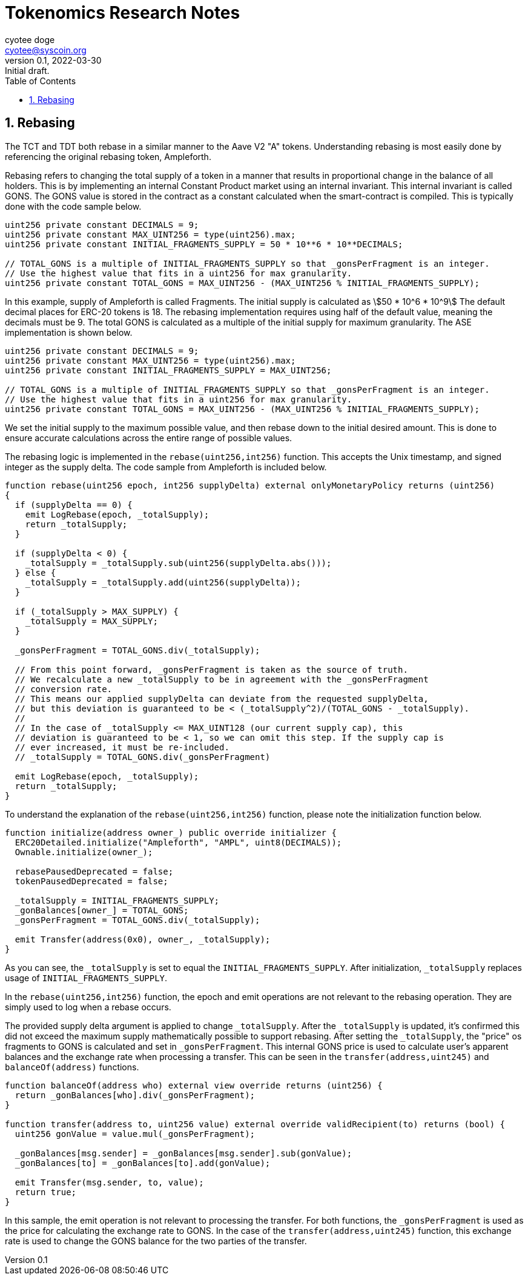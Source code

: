 = Tokenomics Research Notes
:author: cyotee doge
:email: cyotee@syscoin.org
:revdate: 2022-03-30
:revnumber: 0.1
:revremark: Initial draft.
:toc:
:toclevels: 6
:sectnums:
:data-uri:
:stem: asciimath

ifndef::compositing[]
:imagesdir: ../../
endif::[]

ifndef::compositing[]
:compositing:
endif::[]

== Rebasing

The TCT and TDT both rebase in a similar manner to the Aave V2 "A" tokens.
Understanding rebasing is most easily done by referencing the original rebasing token, Ampleforth.

Rebasing refers to changing the total supply of a token in a manner that results in proportional change in the balance of all holders.
This is by implementing an internal Constant Product market using an internal invariant.
This internal invariant is called GONS.
The GONS value is stored in the contract as a constant calculated when the smart-contract is compiled.
This is typically done with the code sample below.

[source,solidity]
----
uint256 private constant DECIMALS = 9;
uint256 private constant MAX_UINT256 = type(uint256).max;
uint256 private constant INITIAL_FRAGMENTS_SUPPLY = 50 * 10**6 * 10**DECIMALS;

// TOTAL_GONS is a multiple of INITIAL_FRAGMENTS_SUPPLY so that _gonsPerFragment is an integer.
// Use the highest value that fits in a uint256 for max granularity.
uint256 private constant TOTAL_GONS = MAX_UINT256 - (MAX_UINT256 % INITIAL_FRAGMENTS_SUPPLY);
----

In this example, supply of Ampleforth is called Fragments.
The initial supply is calculated as stem:[50 * 10^6 * 10^9]
The default decimal places for ERC-20 tokens is 18.
The rebasing implementation requires using half of the default value, meaning the decimals must be 9.
The total GONS is calculated as a multiple of the initial supply for maximum granularity.
The ASE implementation is shown below.

[source,solidity]
----
uint256 private constant DECIMALS = 9;
uint256 private constant MAX_UINT256 = type(uint256).max;
uint256 private constant INITIAL_FRAGMENTS_SUPPLY = MAX_UINT256;

// TOTAL_GONS is a multiple of INITIAL_FRAGMENTS_SUPPLY so that _gonsPerFragment is an integer.
// Use the highest value that fits in a uint256 for max granularity.
uint256 private constant TOTAL_GONS = MAX_UINT256 - (MAX_UINT256 % INITIAL_FRAGMENTS_SUPPLY);
----

We set the initial supply to the maximum possible value, and then rebase down to the initial desired amount.
This is done to ensure accurate calculations across the entire range of possible values.

The rebasing logic is implemented in the `rebase(uint256,int256)` function.
This accepts the Unix timestamp, and signed integer as the supply delta.
The code sample from Ampleforth is included below.

[source,solidity]
----
function rebase(uint256 epoch, int256 supplyDelta) external onlyMonetaryPolicy returns (uint256)
{
  if (supplyDelta == 0) {
    emit LogRebase(epoch, _totalSupply);
    return _totalSupply;
  }

  if (supplyDelta < 0) {
    _totalSupply = _totalSupply.sub(uint256(supplyDelta.abs()));
  } else {
    _totalSupply = _totalSupply.add(uint256(supplyDelta));
  }

  if (_totalSupply > MAX_SUPPLY) {
    _totalSupply = MAX_SUPPLY;
  }

  _gonsPerFragment = TOTAL_GONS.div(_totalSupply);

  // From this point forward, _gonsPerFragment is taken as the source of truth.
  // We recalculate a new _totalSupply to be in agreement with the _gonsPerFragment
  // conversion rate.
  // This means our applied supplyDelta can deviate from the requested supplyDelta,
  // but this deviation is guaranteed to be < (_totalSupply^2)/(TOTAL_GONS - _totalSupply).
  //
  // In the case of _totalSupply <= MAX_UINT128 (our current supply cap), this
  // deviation is guaranteed to be < 1, so we can omit this step. If the supply cap is
  // ever increased, it must be re-included.
  // _totalSupply = TOTAL_GONS.div(_gonsPerFragment)

  emit LogRebase(epoch, _totalSupply);
  return _totalSupply;
}
----

To understand the explanation of the `rebase(uint256,int256)` function, please note the initialization function below.

[source,solidity]
----
function initialize(address owner_) public override initializer {
  ERC20Detailed.initialize("Ampleforth", "AMPL", uint8(DECIMALS));
  Ownable.initialize(owner_);

  rebasePausedDeprecated = false;
  tokenPausedDeprecated = false;

  _totalSupply = INITIAL_FRAGMENTS_SUPPLY;
  _gonBalances[owner_] = TOTAL_GONS;
  _gonsPerFragment = TOTAL_GONS.div(_totalSupply);

  emit Transfer(address(0x0), owner_, _totalSupply);
}
----

As you can see, the `_totalSupply` is set to equal the `INITIAL_FRAGMENTS_SUPPLY`.
After initialization, `_totalSupply` replaces usage of `INITIAL_FRAGMENTS_SUPPLY`.

In the `rebase(uint256,int256)` function, the epoch and emit operations are not relevant to the rebasing operation.
They are simply used to log when a rebase occurs.

The provided supply delta argument is applied to change `_totalSupply`.
After the `_totalSupply` is updated, it's confirmed this did not exceed the maximum supply mathematically possible to support rebasing.
After setting the `_totalSupply`, the "price" os fragments to GONS is calculated and set in `_gonsPerFragment`.
This internal GONS price is used to calculate user's apparent balances and the exchange rate when processing a transfer.
This can be seen in the `transfer(address,uint245)` and `balanceOf(address)` functions.

[source,solidity]
----
function balanceOf(address who) external view override returns (uint256) {
  return _gonBalances[who].div(_gonsPerFragment);
}

function transfer(address to, uint256 value) external override validRecipient(to) returns (bool) {
  uint256 gonValue = value.mul(_gonsPerFragment);

  _gonBalances[msg.sender] = _gonBalances[msg.sender].sub(gonValue);
  _gonBalances[to] = _gonBalances[to].add(gonValue);

  emit Transfer(msg.sender, to, value);
  return true;
}
----

In this sample, the emit operation is not relevant to processing the transfer.
For both functions, the `_gonsPerFragment` is used as the price for calculating the exchange rate to GONS.
In the case of the `transfer(address,uint245)` function, this exchange rate is used to change the GONS balance for the two parties of the transfer.